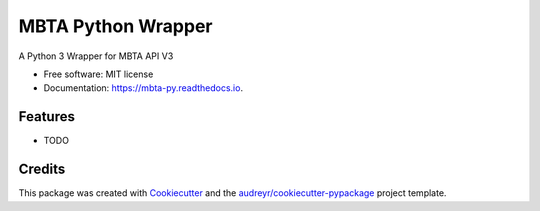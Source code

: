 ===================
MBTA Python Wrapper
===================


.. image:: https://img.shields.io/pypi/v/mbta.svg
        :target: https://pypi.python.org/pypi/mbta

.. image:: https://img.shields.io/travis/trigition/mbta.svg
        :target: https://travis-ci.org/trigition/mbta

.. image:: https://readthedocs.org/projects/mbta-py/badge/?version=latest
        :target: https://mbta-py.readthedocs.io/en/latest/?badge=latest
        :alt: Documentation Status




A Python 3 Wrapper for MBTA API V3


* Free software: MIT license
* Documentation: https://mbta-py.readthedocs.io.


Features
--------

* TODO

Credits
-------

This package was created with Cookiecutter_ and the `audreyr/cookiecutter-pypackage`_ project template.

.. _Cookiecutter: https://github.com/audreyr/cookiecutter
.. _`audreyr/cookiecutter-pypackage`: https://github.com/audreyr/cookiecutter-pypackage
